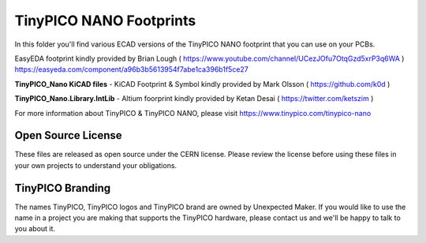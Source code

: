 TinyPICO NANO Footprints
===============================

In this folder you'll find various ECAD versions of the TinyPICO NANO footprint that you can use on your PCBs.

EasyEDA footprint kindly provided by Brian Lough ( https://www.youtube.com/channel/UCezJOfu7OtqGzd5xrP3q6WA )
https://easyeda.com/component/a96b3b5613954f7abe1ca396b1f5ce27

**TinyPICO_Nano KiCAD files** - KiCAD Footprint & Symbol kindly provided by Mark Olsson ( https://github.com/k0d )

**TinyPICO_Nano.Library.IntLib** - Altium foorprint kindly provided by Ketan Desai ( https://twitter.com/ketszim )

For more information about TinyPICO & TinyPICO NANO, please visit
https://www.tinypico.com/tinypico-nano

Open Source License
-------------------

These files are released as open source under the CERN license. Please review the license before using these files in your own projects to understand your obligations.

TinyPICO Branding
-----------------
The names TinyPICO, TinyPICO logos and TinyPICO brand are owned by Unexpected Maker. If you would like to use the name in a project you are making that supports the TinyPICO hardware, please contact us and we'll be happy to talk to you about it.
